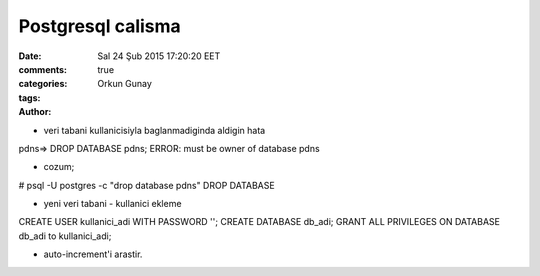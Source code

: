 ==================
Postgresql calisma
==================

:date: Sal 24 Şub 2015 17:20:20 EET
:comments: true
:categories: 
:tags: 
:Author: Orkun Gunay


* veri tabani kullanicisiyla baglanmadiginda aldigin hata
pdns=> DROP DATABASE pdns;
ERROR:  must be owner of database pdns

* cozum;
# psql -U postgres -c "drop database pdns"
DROP DATABASE

* yeni veri tabani - kullanici ekleme
CREATE USER kullanici_adi WITH PASSWORD '';
CREATE DATABASE db_adi;
GRANT ALL PRIVILEGES ON DATABASE db_adi to kullanici_adi;

* auto-increment'i arastir.

